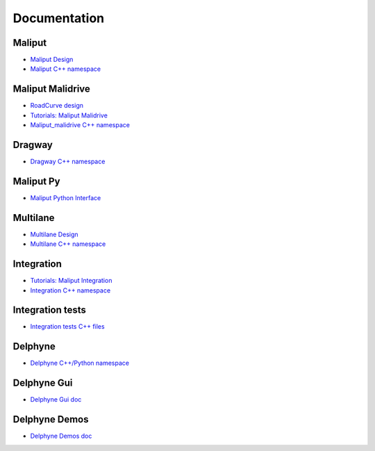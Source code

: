 **********************************
Documentation
**********************************

Maliput
=======

* `Maliput Design <from_doxygen/html/deps/maliput/html/maliput_design.html>`_
* `Maliput C++ namespace <from_doxygen/html/deps/maliput/html/namespacemaliput.html>`_

Maliput Malidrive
=================

* `RoadCurve design <from_doxygen/html/deps/maliput_malidrive/html/malidrive_road_curve_design.html>`_
* `Tutorials: Maliput Malidrive <from_doxygen/html/deps/maliput_malidrive/html/tutorials.html>`_
* `Maliput_malidrive C++ namespace <from_doxygen/html/deps/maliput_malidrive/html/namespacemalidrive.html>`_

Dragway
=======

* `Dragway C++ namespace <from_doxygen/html/deps/maliput_dragway/html/namespacemaliput_1_1dragway.html>`_

Maliput Py
==========

* `Maliput Python Interface <from_doxygen/html/deps/maliput_py/html/maliput_python_interface.html>`_

Multilane
=========

* `Multilane Design <from_doxygen/html/deps/maliput_multilane/html/multilane_design.html>`_
* `Multilane C++ namespace <from_doxygen/html/deps/maliput_multilane/html/namespacemaliput_1_1multilane.html>`_

Integration
===========

* `Tutorials: Maliput Integration <from_doxygen/html/deps/maliput_integration/html/integration_tutorials.html>`_
* `Integration C++ namespace <from_doxygen/html/deps/maliput_integration/html/namespacemaliput_1_1integration.html>`_

Integration tests
=================

* `Integration tests C++ files <from_doxygen/html/deps/maliput_integration_tests/html/files.html>`_

Delphyne
========

* `Delphyne C++/Python namespace <from_doxygen/html/deps/delphyne/html/namespacedelphyne.html>`_

Delphyne Gui
============

* `Delphyne Gui doc <from_doxygen/html/deps/delphyne_gui/html/index.html>`_

Delphyne Demos
==============

* `Delphyne Demos doc <from_doxygen/html/deps/delphyne_demos/html/index.html>`_
